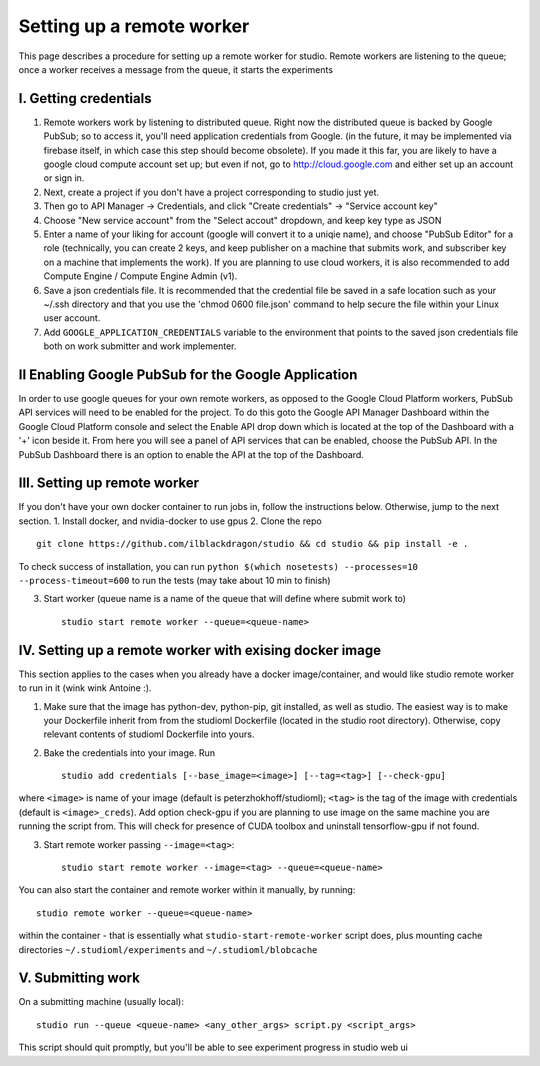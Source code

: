 Setting up a remote worker
==========================

This page describes a procedure for setting up a remote worker for
studio. Remote workers are listening to the queue; once a worker
receives a message from the queue, it starts the experiments

I. Getting credentials
----------------------

1. Remote workers work by listening to distributed queue. Right now the
   distributed queue is backed by Google PubSub; so to access it, you'll
   need application credentials from Google. (in the future, it may be
   implemented via firebase itself, in which case this step should
   become obsolete). If you made it this far, you are likely to have a
   google cloud compute account set up; but even if not, go to
   http://cloud.google.com and either set up an account or sign in.
2. Next, create a project if you don't have a project corresponding to
   studio just yet.
3. Then go to API Manager -> Credentials, and click "Create credentials"
   -> "Service account key"
4. Choose "New service account" from the "Select accout" dropdown, and
   keep key type as JSON
5. Enter a name of your liking for account (google will convert it to a
   uniqie name), and choose "PubSub Editor" for a role (technically, you
   can create 2 keys, and keep publisher on a machine that submits work,
   and subscriber key on a machine that implements the work). If you are
   planning to use cloud workers, it is also recommended to add Compute
   Engine / Compute Engine Admin (v1).

6. Save a json credentials file. It is recommended that the credential
   file be saved in a safe location such as your ~/.ssh directory and
   that you use the 'chmod 0600 file.json' command to help secure the
   file within your Linux user account.
7. Add ``GOOGLE_APPLICATION_CREDENTIALS`` variable to the environment
   that points to the saved json credentials file both on work submitter
   and work implementer.

II Enabling Google PubSub for the Google Application
----------------------------------------------------

In order to use google queues for your own remote workers, as opposed to
the Google Cloud Platform workers, PubSub API services will need to be
enabled for the project. To do this goto the Google API Manager
Dashboard within the Google Cloud Platform console and select the Enable
API drop down which is located at the top of the Dashboard with a '+'
icon beside it. From here you will see a panel of API services that can
be enabled, choose the PubSub API. In the PubSub Dashboard there is an
option to enable the API at the top of the Dashboard.

III. Setting up remote worker
-----------------------------

If you don't have your own docker container to run jobs in, follow the
instructions below. Otherwise, jump to the next section. 1. Install
docker, and nvidia-docker to use gpus 2. Clone the repo

::

        git clone https://github.com/ilblackdragon/studio && cd studio && pip install -e .

To check success of installation, you can run
``python $(which nosetests) --processes=10 --process-timeout=600`` to
run the tests (may take about 10 min to finish)

3. Start worker (queue name is a name of the queue that will define
   where submit work to)

   ::

       studio start remote worker --queue=<queue-name>

IV. Setting up a remote worker with exising docker image
--------------------------------------------------------

This section applies to the cases when you already have a docker
image/container, and would like studio remote worker to run in it (wink
wink Antoine :).

1. Make sure that the image has python-dev, python-pip, git installed,
   as well as studio. The easiest way is to make your Dockerfile inherit
   from from the studioml Dockerfile (located in the studio root
   directory). Otherwise, copy relevant contents of studioml Dockerfile
   into yours.
2. Bake the credentials into your image. Run

   ::

       studio add credentials [--base_image=<image>] [--tag=<tag>] [--check-gpu]

where ``<image>`` is name of your image (default is
peterzhokhoff/studioml); ``<tag>`` is the tag of the image with
credentials (default is ``<image>_creds``). Add option check-gpu if you
are planning to use image on the same machine you are running the script
from. This will check for presence of CUDA toolbox and uninstall
tensorflow-gpu if not found.

3. Start remote worker passing ``--image=<tag>``:

   ::

       studio start remote worker --image=<tag> --queue=<queue-name>

You can also start the container and remote worker within it manually,
by running:

::

        studio remote worker --queue=<queue-name> 

within the container - that is essentially what
``studio-start-remote-worker`` script does, plus mounting cache
directories ``~/.studioml/experiments`` and ``~/.studioml/blobcache``

V. Submitting work
------------------

On a submitting machine (usually local):

::

    studio run --queue <queue-name> <any_other_args> script.py <script_args>

This script should quit promptly, but you'll be able to see experiment
progress in studio web ui
